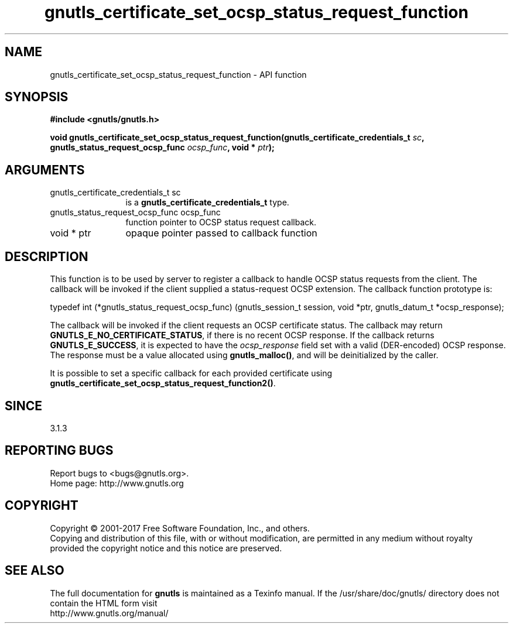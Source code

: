 .\" DO NOT MODIFY THIS FILE!  It was generated by gdoc.
.TH "gnutls_certificate_set_ocsp_status_request_function" 3 "3.5.14" "gnutls" "gnutls"
.SH NAME
gnutls_certificate_set_ocsp_status_request_function \- API function
.SH SYNOPSIS
.B #include <gnutls/gnutls.h>
.sp
.BI "void gnutls_certificate_set_ocsp_status_request_function(gnutls_certificate_credentials_t " sc ", gnutls_status_request_ocsp_func " ocsp_func ", void * " ptr ");"
.SH ARGUMENTS
.IP "gnutls_certificate_credentials_t sc" 12
is a \fBgnutls_certificate_credentials_t\fP type.
.IP "gnutls_status_request_ocsp_func ocsp_func" 12
function pointer to OCSP status request callback.
.IP "void * ptr" 12
opaque pointer passed to callback function
.SH "DESCRIPTION"
This function is to be used by server to register a callback to
handle OCSP status requests from the client.  The callback will be
invoked if the client supplied a status\-request OCSP extension.
The callback function prototype is:

typedef int (*gnutls_status_request_ocsp_func)
(gnutls_session_t session, void *ptr, gnutls_datum_t *ocsp_response);

The callback will be invoked if the client requests an OCSP certificate
status.  The callback may return \fBGNUTLS_E_NO_CERTIFICATE_STATUS\fP, if
there is no recent OCSP response. If the callback returns \fBGNUTLS_E_SUCCESS\fP,
it is expected to have the  \fIocsp_response\fP field set with a valid (DER\-encoded)
OCSP response. The response must be a value allocated using \fBgnutls_malloc()\fP,
and will be deinitialized by the caller.

It is possible to set a specific callback for each provided certificate
using \fBgnutls_certificate_set_ocsp_status_request_function2()\fP.
.SH "SINCE"
3.1.3
.SH "REPORTING BUGS"
Report bugs to <bugs@gnutls.org>.
.br
Home page: http://www.gnutls.org

.SH COPYRIGHT
Copyright \(co 2001-2017 Free Software Foundation, Inc., and others.
.br
Copying and distribution of this file, with or without modification,
are permitted in any medium without royalty provided the copyright
notice and this notice are preserved.
.SH "SEE ALSO"
The full documentation for
.B gnutls
is maintained as a Texinfo manual.
If the /usr/share/doc/gnutls/
directory does not contain the HTML form visit
.B
.IP http://www.gnutls.org/manual/
.PP
